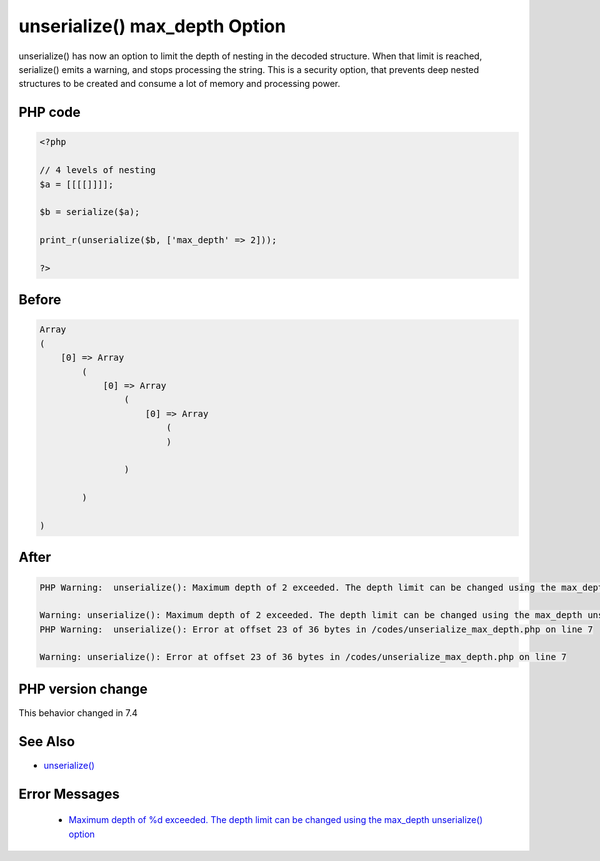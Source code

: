 .. _`unserialize()-max_depth-option`:

unserialize() max_depth Option
==============================
.. meta::
	:description:
		unserialize() max_depth Option: unserialize() has now an option to limit the depth of nesting in the decoded structure.
	:twitter:card: summary_large_image
	:twitter:site: @exakat
	:twitter:title: unserialize() max_depth Option
	:twitter:description: unserialize() max_depth Option: unserialize() has now an option to limit the depth of nesting in the decoded structure
	:twitter:creator: @exakat
	:twitter:image:src: https://php-changed-behaviors.readthedocs.io/en/latest/_static/logo.png
	:og:image: https://php-changed-behaviors.readthedocs.io/en/latest/_static/logo.png
	:og:title: unserialize() max_depth Option
	:og:type: article
	:og:description: unserialize() has now an option to limit the depth of nesting in the decoded structure
	:og:url: https://php-tips.readthedocs.io/en/latest/tips/unserialize_max_depth.html
	:og:locale: en

unserialize() has now an option to limit the depth of nesting in the decoded structure. When that limit is reached, serialize() emits a warning, and stops processing the string. This is a security option, that prevents deep nested structures to be created and consume a lot of memory and processing power.

PHP code
________
.. code-block:: php

   <?php
   
   // 4 levels of nesting
   $a = [[[[]]]];
   
   $b = serialize($a);
   
   print_r(unserialize($b, ['max_depth' => 2]));
   
   ?>

Before
______
.. code-block:: output

   Array
   (
       [0] => Array
           (
               [0] => Array
                   (
                       [0] => Array
                           (
                           )
   
                   )
   
           )
   
   )
   
   

After
______
.. code-block:: output

   PHP Warning:  unserialize(): Maximum depth of 2 exceeded. The depth limit can be changed using the max_depth unserialize() option or the unserialize_max_depth ini setting in /codes/unserialize_max_depth.php on line 7
   
   Warning: unserialize(): Maximum depth of 2 exceeded. The depth limit can be changed using the max_depth unserialize() option or the unserialize_max_depth ini setting in /codes/unserialize_max_depth.php on line 7
   PHP Warning:  unserialize(): Error at offset 23 of 36 bytes in /codes/unserialize_max_depth.php on line 7
   
   Warning: unserialize(): Error at offset 23 of 36 bytes in /codes/unserialize_max_depth.php on line 7
   


PHP version change
__________________
This behavior changed in 7.4


See Also
________

* `unserialize() <https://www.php.net/manual/fr/function.unserialize.php>`_


Error Messages
______________

  + `Maximum depth of %d exceeded. The depth limit can be changed using the max_depth unserialize() option <https://php-errors.readthedocs.io/en/latest/messages/maximum-depth-of-%25d-exceeded.-the-depth-limit-can-be-changed-using-the-max_depth-unserialize%28%29-option.html>`_



